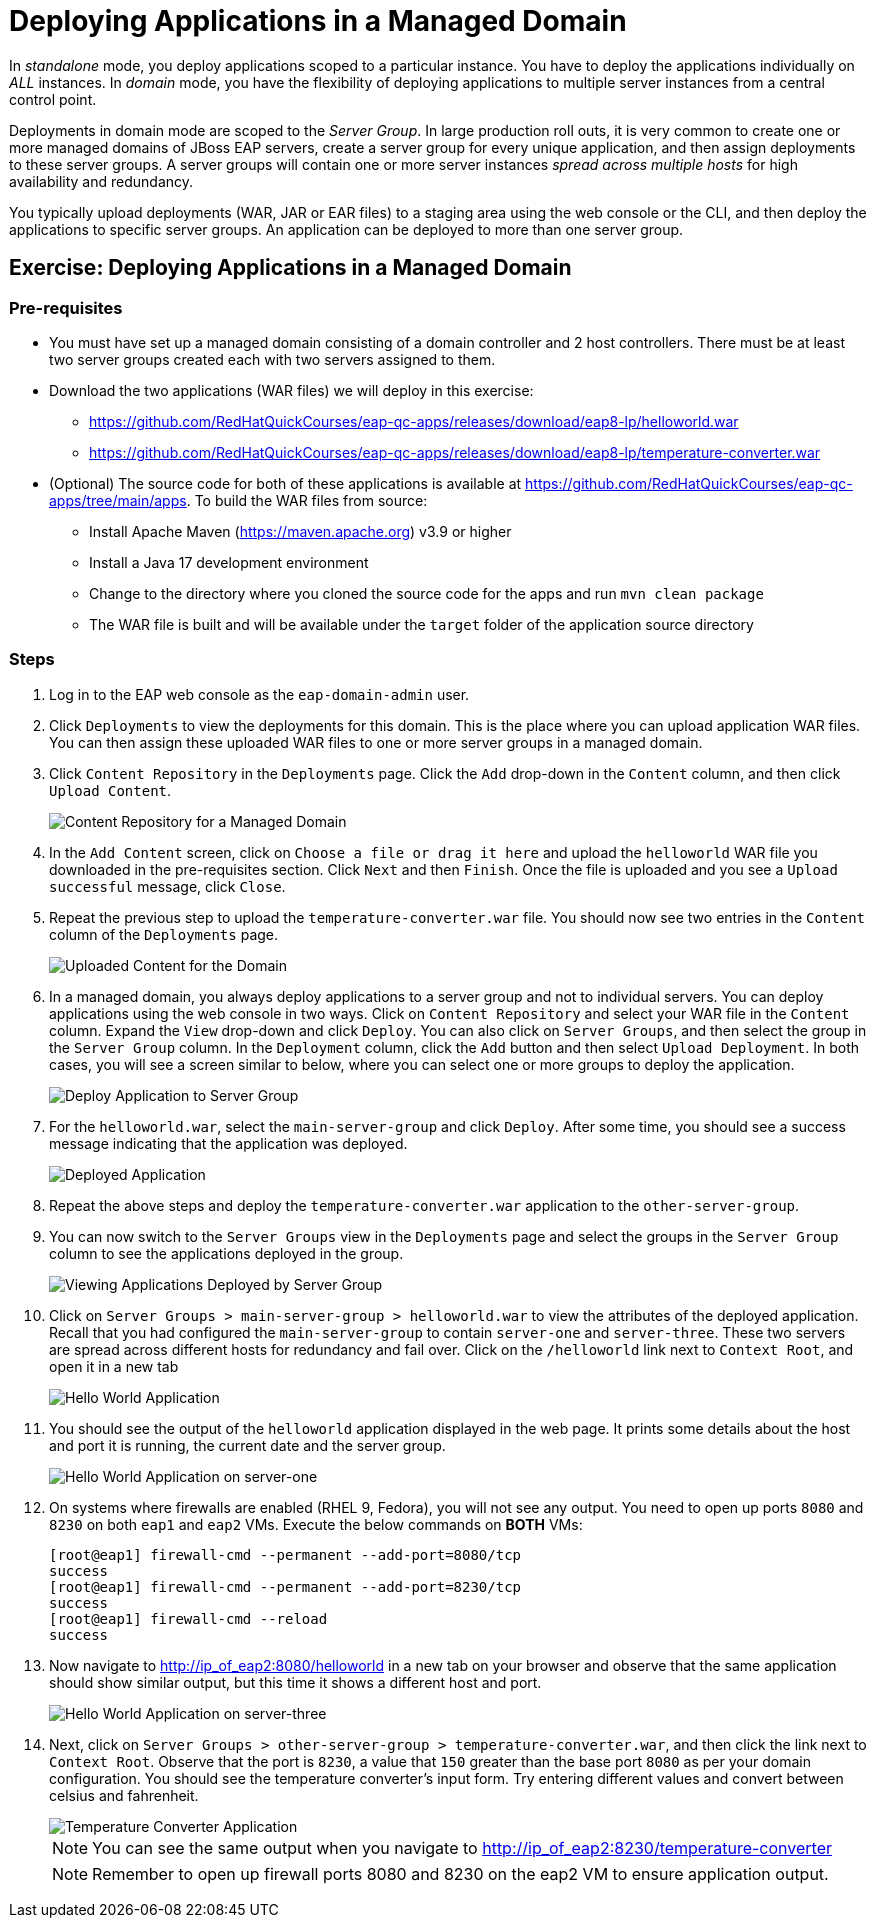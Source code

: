 = Deploying Applications in a Managed Domain
:navtitle: Deploying Applications

In _standalone_ mode, you deploy applications scoped to a particular instance. You have to deploy the applications individually on _ALL_ instances. In _domain_ mode, you have the flexibility of deploying applications to multiple server instances from a central control point.

Deployments in domain mode are scoped to the _Server Group_. In large production roll outs, it is very common to create one or more managed domains of JBoss EAP servers, create a server group for every unique application, and then assign deployments to these server groups. A server groups will contain one or more server instances _spread across multiple hosts_ for high availability and redundancy. 

You typically upload deployments (WAR, JAR or EAR files) to a staging area using the web console or the CLI, and then deploy the applications to specific server groups. An application can be deployed to more than one server group.

== Exercise: Deploying Applications in a Managed Domain

=== Pre-requisites

* You must have set up a managed domain consisting of a domain controller and 2 host controllers. There must be at least two server groups created each with two servers assigned to them.

* Download the two applications (WAR files) we will deploy in this exercise:

** https://github.com/RedHatQuickCourses/eap-qc-apps/releases/download/eap8-lp/helloworld.war
** https://github.com/RedHatQuickCourses/eap-qc-apps/releases/download/eap8-lp/temperature-converter.war

* (Optional) The source code for both of these applications is available at https://github.com/RedHatQuickCourses/eap-qc-apps/tree/main/apps. To build the WAR files from source:

** Install Apache Maven (https://maven.apache.org) v3.9 or higher
** Install a Java 17 development environment
** Change to the directory where you cloned the source code for the apps and run `mvn clean package`
** The WAR file is built and will be available under the `target` folder of the application source directory

=== Steps

. Log in to the EAP web console as the `eap-domain-admin` user.

. Click `Deployments` to view the deployments for this domain. This is the place where you can upload application WAR files. You can then assign these uploaded WAR files to one or more server groups in a managed domain.

. Click `Content Repository` in the `Deployments` page. Click the `Add` drop-down in the `Content` column, and then click `Upload Content`.
+
image::content-repo.png[Content Repository for a Managed Domain]

. In the `Add Content` screen, click on `Choose a file or drag it here` and upload the `helloworld` WAR file you downloaded in the pre-requisites section. Click `Next` and then `Finish`. Once the file is uploaded and you see a `Upload successful` message, click `Close`.

. Repeat the previous step to upload the `temperature-converter.war` file. You should now see two entries in the `Content` column of the `Deployments` page.
+
image:uploaded-apps.png[Uploaded Content for the Domain]

. In a managed domain, you always deploy applications to a server group and not to individual servers. You can deploy applications using the web console in two ways. Click on `Content Repository` and select your WAR file in the `Content` column. Expand the `View` drop-down and click `Deploy`. You can also click on `Server Groups`, and then select the group in the `Server Group` column. In the `Deployment` column, click the `Add` button and then select `Upload Deployment`. In both cases, you will see a screen similar to below, where you can select one or more groups to deploy the application.
+
image::deploy-to-group.png[Deploy Application to Server Group]

. For the `helloworld.war`, select the `main-server-group` and click `Deploy`. After some time, you should see a success message indicating that the application was deployed.
+
image::deploy-success.png[Deployed Application]

. Repeat the above steps and deploy the `temperature-converter.war` application to the `other-server-group`.

. You can now switch to the `Server Groups` view in the `Deployments` page and select the groups in the `Server Group` column to see the applications deployed in the group.
+
image::group-deploy-view.png[Viewing Applications Deployed by Server Group]

. Click on `Server Groups > main-server-group > helloworld.war` to view the attributes of the deployed application. Recall that you had configured the `main-server-group` to contain `server-one` and `server-three`. These two servers are spread across different hosts for redundancy and fail over. Click on the `/helloworld` link next to `Context Root`, and open it in a new tab
+
image::hello-app.png[Hello World Application]

. You should see the output of the `helloworld` application displayed in the web page. It prints some details about the host and port it is running, the current date and the server group.
+
image::hello-app-output-main.png[Hello World Application on server-one]

. On systems where firewalls are enabled (RHEL 9, Fedora), you will not see any output. You need to open up ports `8080` and `8230` on both `eap1` and `eap2` VMs. Execute the below commands on *BOTH* VMs:
+
```bash
[root@eap1] firewall-cmd --permanent --add-port=8080/tcp
success
[root@eap1] firewall-cmd --permanent --add-port=8230/tcp
success
[root@eap1] firewall-cmd --reload
success
```

. Now navigate to http://ip_of_eap2:8080/helloworld in a new tab on your browser and observe that the same application should show similar output, but this time it shows a different host and port.
+
image::hello-app-output-other.png[Hello World Application on server-three]

. Next, click on `Server Groups > other-server-group > temperature-converter.war`, and then click the link next to `Context Root`. Observe that the port is `8230`, a value that `150` greater than the base port `8080` as per your domain configuration. You should see the temperature converter's input form. Try entering different values and convert between celsius and fahrenheit.
+
image::temp-output-other.png[Temperature Converter Application]
+
NOTE: You can see the same output when you navigate to http://ip_of_eap2:8230/temperature-converter
+
NOTE: Remember to open up firewall ports 8080 and 8230 on the eap2 VM to ensure application output.
